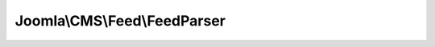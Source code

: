 -----------------------------
Joomla\\CMS\\Feed\\FeedParser
-----------------------------

.. php:namespace: Joomla\\CMS\\Feed

.. php:class:: FeedParser

    Feed Parser class.

    .. php:attr:: entryElementName

        :type: string

        :scope: protected

        The feed element name for the entry elements.

    .. php:attr:: namespaces

        :type: array

        :scope: protected

        Array of NamespaceParserInterface objects

    .. php:attr:: stream

        :type: \XMLReader

        :scope: protected

        The XMLReader stream object for the feed.

    .. php:method:: __construct(XMLReader $stream)

        Constructor.

        :type $stream: XMLReader
        :param $stream:

    .. php:method:: parse()

        Method to parse the feed into a JFeed object.

        :returns: Feed

    .. php:method:: registerNamespace($prefix, NamespaceParserInterface $namespace)

        Method to register a namespace handler object.

        :param $prefix:
        :type $namespace: NamespaceParserInterface
        :param $namespace:
        :returns: JFeed

    .. php:method:: initialise()

        Method to initialise the feed for parsing.  If child parsers need to
        detect versions or other
        such things this is where you'll want to implement that logic.

        :returns: void

    .. php:method:: processElement(Feed $feed, SimpleXMLElement $el, $namespaces)

        Method to parse a specific feed element.

        :type $feed: Feed
        :param $feed:
        :type $el: SimpleXMLElement
        :param $el:
        :param $namespaces:
        :returns: void

    .. php:method:: fetchNamespace($prefix)

        Method to get a namespace object for a given namespace prefix.

        :param $prefix:
        :returns: mixed NamespaceParserInterface or false if none exists.

    .. php:method:: moveToNextElement($name = null)

        Method to move the stream parser to the next XML element node.

        :param $name:
        :returns: boolean True if the stream parser is on an XML element node.

    .. php:method:: moveToClosingElement()

        Method to move the stream parser to the closing XML node of the current
        element.

        :returns: void
